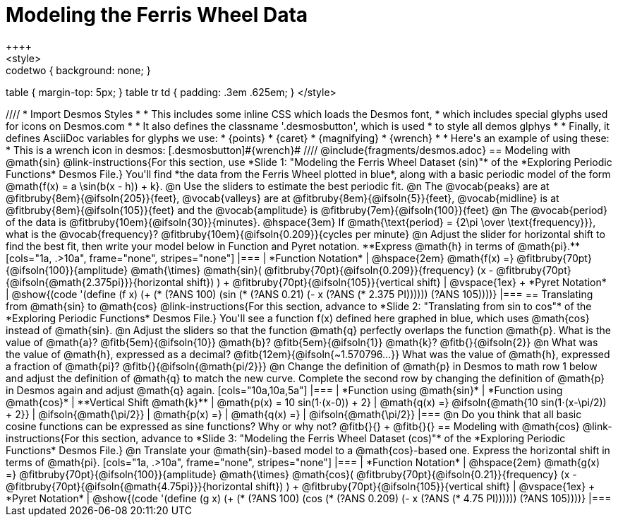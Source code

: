 = Modeling the Ferris Wheel Data
++++
<style>
.studentAnswerMedium { min-width: 70pt !important; }
.studentAnswerLong { min-width: 96pt !important; }
.codetwo { background: none; }
table { margin-top: 5px; }
table tr td { padding: .3em .625em; }
</style>
++++
////
* Import Desmos Styles
*
* This includes some inline CSS which loads the Desmos font,
* which includes special glyphs used for icons on Desmos.com
*
* It also defines the classname '.desmosbutton', which is used
* to style all demos glphys
*
* Finally, it defines AsciiDoc variables for glyphs we use:
* {points}
* {caret}
* {magnifying}
* {wrench}
*
* Here's an example of using these:
* This is a wrench icon in desmos: [.desmosbutton]#{wrench}#
////

@include{fragments/desmos.adoc}

== Modeling with @math{sin}

@link-instructions{For this section, use *Slide 1: "Modeling the Ferris Wheel Dataset (sin)"* of the *Exploring Periodic Functions* Desmos File.} You'll find *the data from the Ferris Wheel plotted in blue*, along with a basic periodic model of the form @math{f(x) = a \sin(b(x - h)) + k}.

@n Use the sliders to estimate the best periodic fit.

@n The @vocab{peaks} are at @fitbruby{8em}{@ifsoln{205}}{feet}, @vocab{valleys} are at @fitbruby{8em}{@ifsoln{5}}{feet}, @vocab{midline} is at @fitbruby{8em}{@ifsoln{105}}{feet} and the @vocab{amplitude} is @fitbruby{7em}{@ifsoln{100}}{feet}

@n The @vocab{period} of the data is @fitbruby{10em}{@ifsoln{30}}{minutes}. @hspace{3em} If @math{\text{period} = {2\pi \over \text{frequency}}}, what is the @vocab{frequency}? @fitbruby{10em}{@ifsoln{0.209}}{cycles per minute}

@n Adjust the slider for horizontal shift to find the best fit, then write your model below in Function and Pyret notation. **Express @math{h} in terms of @math{pi}.**

[cols="1a, .>10a", frame="none", stripes="none"]
|===
| *Function Notation*
|
@hspace{2em}
@math{f(x) =} @fitbruby{70pt}{@ifsoln{100}}{amplitude} @math{\times}
@math{sin}(
 @fitbruby{70pt}{@ifsoln{0.209}}{frequency} (x - @fitbruby{70pt}{@ifsoln{@math{2.375pi}}}{horizontal shift})
) + @fitbruby{70pt}{@ifsoln{105}}{vertical shift}

| @vspace{1ex} +
*Pyret Notation*
|
@show{(code '(define (f x) (+ (* (?ANS 100) (sin (* (?ANS 0.21) (- x (?ANS (* 2.375 PI)))))) (?ANS 105))))}
|===

== Translating from @math{sin} to @math{cos}

@link-instructions{For this section, advance to *Slide 2: "Translating from sin to cos"* of the *Exploring Periodic Functions* Desmos File.} You'll see a function f(x) defined here graphed in blue, which uses @math{cos} instead of @math{sin}.

@n Adjust the sliders so that the function @math{q} perfectly overlaps the function @math{p}. What is the value of @math{a}? @fitb{5em}{@ifsoln{10}} @math{b}? @fitb{5em}{@ifsoln{1}} @math{k}? @fitb{}{@ifsoln{2}}

@n What was the value of @math{h}, expressed as a decimal? @fitb{12em}{@ifsoln{~1.570796...}} What was the value of @math{h}, expressed a fraction of @math{pi}? @fitb{}{@ifsoln{@math{pi/2}}}

@n Change the definition of @math{p} in Desmos to math row 1 below and adjust the definition of @math{q} to match the new curve. Complete the second row by changing the definition of @math{p} in Desmos again and adjust @math{q} again.

[cols="10a,10a,5a"]
|===
| *Function using @math{sin}*
| *Function using @math{cos}*
| **Vertical Shift @math{k}**

| @math{p(x) = 10 sin(1⋅(x-0)) + 2}
| @math{q(x) =} @ifsoln{@math{10 sin(1⋅(x-\pi/2)) + 2}}
| @ifsoln{@math{\pi/2}}

| @math{p(x) =}
| @math{q(x) =}
| @ifsoln{@math{\pi/2}}
|===

@n Do you think that all basic cosine functions can be expressed as sine functions? Why or why not? @fitb{}{} +
@fitb{}{}

== Modeling with @math{cos}
@link-instructions{For this section, advance to *Slide 3: "Modeling the Ferris Wheel Dataset (cos)"* of the *Exploring Periodic Functions* Desmos File.}

@n Translate your @math{sin}-based model to a @math{cos}-based one. Express the horizontal shift in terms of @math{pi}.

[cols="1a, .>10a", frame="none", stripes="none"]
|===
| *Function Notation*
|
@hspace{2em}
@math{g(x) =} @fitbruby{70pt}{@ifsoln{100}}{amplitude} @math{\times}
@math{cos}(
 @fitbruby{70pt}{@ifsoln{0.21}}{frequency} (x - @fitbruby{70pt}{@ifsoln{@math{4.75pi}}}{horizontal shift})
) + @fitbruby{70pt}{@ifsoln{105}}{vertical shift}

| @vspace{1ex} +
*Pyret Notation*
|
@show{(code '(define (g x) (+ (* (?ANS 100) (cos (* (?ANS 0.209) (- x (?ANS (* 4.75 PI)))))) (?ANS 105))))}
|===
